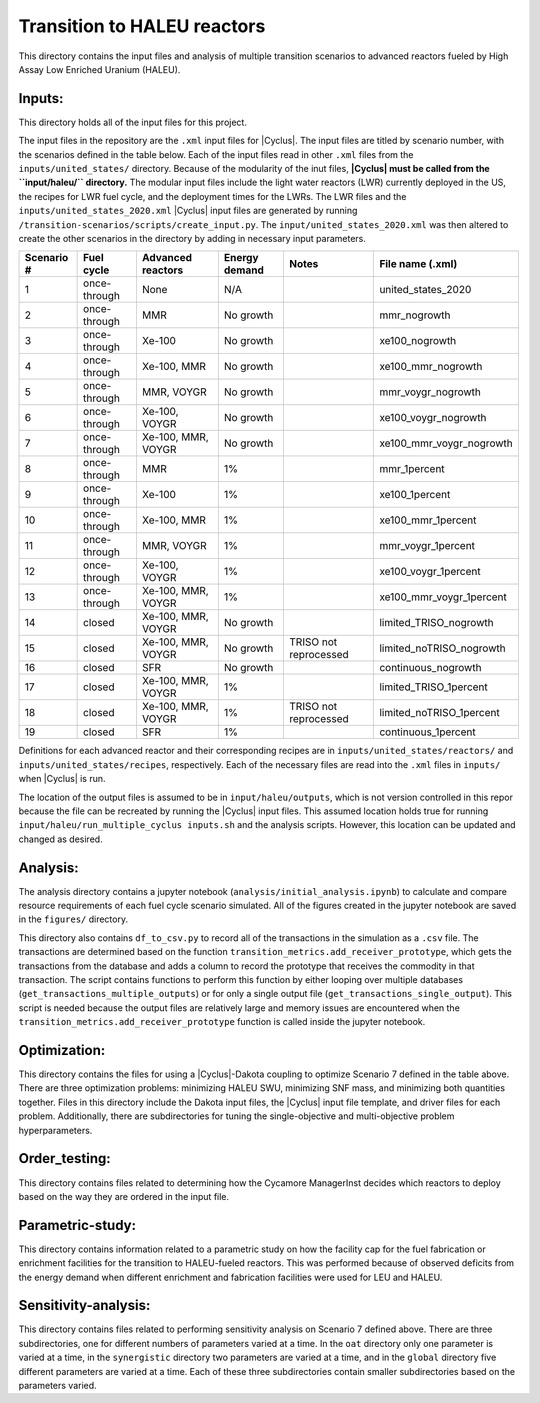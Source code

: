 Transition to HALEU reactors
----------------------------

This directory contains the input files and analysis of multiple 
transition scenarios to advanced reactors fueled by High Assay 
Low Enriched Uranium (HALEU). 

Inputs:
===========
This directory holds all of the input files for this project.

The input files in the repository are the ``.xml`` input files for 
|Cyclus|. The input files are titled by scenario number, with 
the scenarios defined in the table below. 
Each of the input files read in other ``.xml`` files from the 
``inputs/united_states/`` directory. Because of the modularity of 
the inut files, **|Cyclus| must be called from the ``input/haleu/`` 
directory.** The modular input files include the 
light water reactors (LWR) currently deployed in the US, the recipes 
for LWR fuel cycle, and the deployment times for the LWRs. The LWR 
files and the ``inputs/united_states_2020.xml`` |Cyclus| input files 
are generated by running 
``/transition-scenarios/scripts/create_input.py``. The 
``input/united_states_2020.xml`` was then altered to create the other
scenarios in the directory by adding in necessary input parameters. 

=============== ============= ==================== ============== ===================== =========================
 Scenario #     Fuel cycle    Advanced reactors    Energy demand    Notes               File name (.xml)
=============== ============= ==================== ============== ===================== =========================
 1              once-through  None                 N/A                                  united_states_2020
 2              once-through  MMR                  No growth                            mmr_nogrowth
 3              once-through  Xe-100               No growth                            xe100_nogrowth
 4              once-through  Xe-100, MMR          No growth                            xe100_mmr_nogrowth
 5              once-through  MMR, VOYGR           No growth                            mmr_voygr_nogrowth
 6              once-through  Xe-100, VOYGR        No growth                            xe100_voygr_nogrowth
 7              once-through  Xe-100, MMR, VOYGR   No growth                            xe100_mmr_voygr_nogrowth
 8              once-through  MMR                  1%                                   mmr_1percent
 9              once-through  Xe-100               1%                                   xe100_1percent
 10             once-through  Xe-100, MMR          1%                                   xe100_mmr_1percent
 11             once-through  MMR, VOYGR           1%                                   mmr_voygr_1percent
 12             once-through  Xe-100, VOYGR        1%                                   xe100_voygr_1percent
 13             once-through  Xe-100, MMR, VOYGR   1%                                   xe100_mmr_voygr_1percent
 14             closed        Xe-100, MMR, VOYGR   No growth                            limited_TRISO_nogrowth
 15             closed        Xe-100, MMR, VOYGR   No growth      TRISO not reprocessed limited_noTRISO_nogrowth
 16             closed        SFR                  No growth                            continuous_nogrowth
 17             closed        Xe-100, MMR, VOYGR   1%                                   limited_TRISO_1percent
 18             closed        Xe-100, MMR, VOYGR   1%             TRISO not reprocessed limited_noTRISO_1percent
 19             closed        SFR                  1%                                   continuous_1percent
=============== ============= ==================== ============== ===================== =========================

Definitions for each advanced reactor and their corresponding recipes
are in ``inputs/united_states/reactors/`` and ``inputs/united_states/recipes``, 
respectively. Each of the necessary files are read into the ``.xml`` files 
in ``inputs/`` when |Cyclus| is run.

The location of the output files is assumed to be in ``input/haleu/outputs``, 
which is not version controlled in this repor because the file can be 
recreated by running the |Cyclus| input files. This assumed location 
holds true for running ``input/haleu/run_multiple_cyclus inputs.sh`` 
and the analysis scripts. However, this location can be updated and changed 
as desired. 

Analysis:
=========
The analysis directory contains a jupyter notebook (``analysis/initial_analysis.ipynb``)
to calculate and compare resource requirements of each fuel cycle 
scenario simulated. All of the figures created in the jupyter notebook
are saved in the ``figures/`` directory. 

This directory also contains ``df_to_csv.py`` to record all of the transactions
in the simulation as a ``.csv`` file. The transactions are determined 
based on the function ``transition_metrics.add_receiver_prototype``, which 
gets the transactions from the database and adds a column to record the 
prototype that receives the commodity in that transaction. The script contains 
functions to perform this function by either looping over multiple databases 
(``get_transactions_multiple_outputs``) or for only a single output file 
(``get_transactions_single_output``). This script is needed because the output 
files are relatively large and memory issues are encountered when the 
``transition_metrics.add_receiver_prototype`` function is called inside the 
jupyter notebook. 

Optimization:
=============
This directory contains the files for using a |Cyclus|-Dakota 
coupling to optimize Scenario 7 defined in the table above. There 
are three optimization problems: minimizing HALEU SWU, minimizing 
SNF mass, and minimizing both quantities together. Files in this 
directory include the Dakota input files, the |Cyclus| input 
file template, and driver files for each problem. Additionally, 
there are subdirectories for tuning the  
single-objective and multi-objective problem hyperparameters.

Order_testing:
=============
This directory contains files related to determining how the Cycamore 
ManagerInst decides which reactors to deploy based on the way they are 
ordered in the input file. 

Parametric-study:
=================
This directory contains information related to a parametric study on 
how the facility cap for the fuel fabrication or enrichment facilities for 
the transition to HALEU-fueled reactors. This was performed because of 
observed deficits from the energy demand when different enrichment and
fabrication facilities were used for LEU and HALEU. 

Sensitivity-analysis:
=====================
This directory contains files related to performing sensitivity analysis 
on Scenario 7 defined above. There are three subdirectories, one for different 
numbers of parameters varied at a time. In the ``oat`` directory only 
one parameter is varied at a time, in the ``synergistic`` directory two 
parameters are varied at a time, and in the ``global`` directory five different 
parameters are varied at a time. Each of these three subdirectories contain 
smaller subdirectories based on the parameters varied. 
